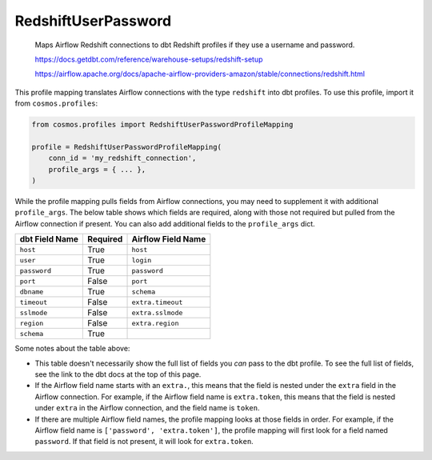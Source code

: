 ..
  This file is autogenerated by `docs/scripts/generate_mappings.py`. Do not edit by hand.


RedshiftUserPassword
====================



    Maps Airflow Redshift connections to dbt Redshift profiles if they use a username and password.

    https://docs.getdbt.com/reference/warehouse-setups/redshift-setup

    https://airflow.apache.org/docs/apache-airflow-providers-amazon/stable/connections/redshift.html

    

This profile mapping translates Airflow connections with the type ``redshift``
into dbt profiles. To use this profile, import it from ``cosmos.profiles``:

.. code-block:: python

    from cosmos.profiles import RedshiftUserPasswordProfileMapping

    profile = RedshiftUserPasswordProfileMapping(
        conn_id = 'my_redshift_connection',
        profile_args = { ... },
    )

While the profile mapping pulls fields from Airflow connections, you may need to supplement it
with additional ``profile_args``. The below table shows which fields are required, along with those
not required but pulled from the Airflow connection if present. You can also add additional fields
to the ``profile_args`` dict.

.. list-table::
   :header-rows: 1

   * - dbt Field Name
     - Required
     - Airflow Field Name

   
   * - ``host``
     - True
    
     - ``host``
    
    
   * - ``user``
     - True
    
     - ``login``
    
    
   * - ``password``
     - True
    
     - ``password``
    
    
   * - ``port``
     - False
    
     - ``port``
    
    
   * - ``dbname``
     - True
    
     - ``schema``
    
    
   * - ``timeout``
     - False
    
     - ``extra.timeout``
    
    
   * - ``sslmode``
     - False
    
     - ``extra.sslmode``
    
    
   * - ``region``
     - False
    
     - ``extra.region``
    
    
   * - ``schema``
     - True
    
     -
    
    


Some notes about the table above:

- This table doesn't necessarily show the full list of fields you *can* pass to the dbt profile. To
  see the full list of fields, see the link to the dbt docs at the top of this page.
- If the Airflow field name starts with an ``extra.``, this means that the field is nested under
  the ``extra`` field in the Airflow connection. For example, if the Airflow field name is
  ``extra.token``, this means that the field is nested under ``extra`` in the Airflow connection,
  and the field name is ``token``.
- If there are multiple Airflow field names, the profile mapping looks at those fields in order.
  For example, if the Airflow field name is ``['password', 'extra.token']``, the profile mapping
  will first look for a field named ``password``. If that field is not present, it will look for
  ``extra.token``.